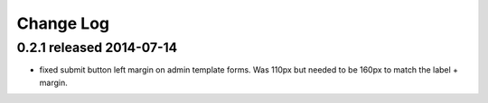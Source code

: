 Change Log
----------

0.2.1 released 2014-07-14
=========================

* fixed submit button left margin on admin template forms.  Was 110px but needed
  to be 160px to match the label + margin.
